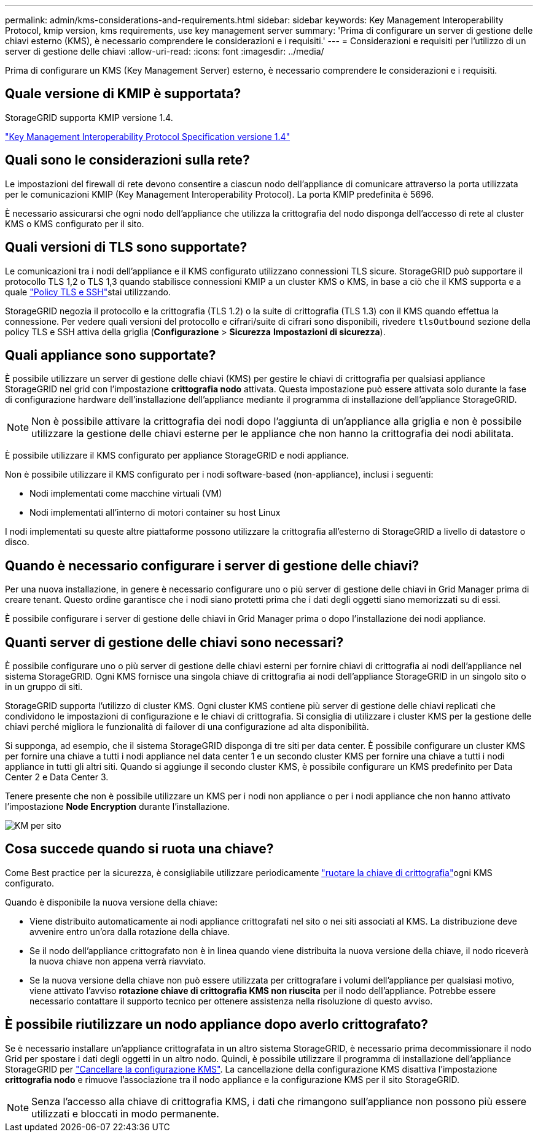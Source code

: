 ---
permalink: admin/kms-considerations-and-requirements.html 
sidebar: sidebar 
keywords: Key Management Interoperability Protocol, kmip version, kms requirements, use key management server 
summary: 'Prima di configurare un server di gestione delle chiavi esterno (KMS), è necessario comprendere le considerazioni e i requisiti.' 
---
= Considerazioni e requisiti per l'utilizzo di un server di gestione delle chiavi
:allow-uri-read: 
:icons: font
:imagesdir: ../media/


[role="lead"]
Prima di configurare un KMS (Key Management Server) esterno, è necessario comprendere le considerazioni e i requisiti.



== Quale versione di KMIP è supportata?

StorageGRID supporta KMIP versione 1.4.

http://docs.oasis-open.org/kmip/spec/v1.4/os/kmip-spec-v1.4-os.html["Key Management Interoperability Protocol Specification versione 1.4"^]



== Quali sono le considerazioni sulla rete?

Le impostazioni del firewall di rete devono consentire a ciascun nodo dell'appliance di comunicare attraverso la porta utilizzata per le comunicazioni KMIP (Key Management Interoperability Protocol). La porta KMIP predefinita è 5696.

È necessario assicurarsi che ogni nodo dell'appliance che utilizza la crittografia del nodo disponga dell'accesso di rete al cluster KMS o KMS configurato per il sito.



== Quali versioni di TLS sono supportate?

Le comunicazioni tra i nodi dell'appliance e il KMS configurato utilizzano connessioni TLS sicure. StorageGRID può supportare il protocollo TLS 1,2 o TLS 1,3 quando stabilisce connessioni KMIP a un cluster KMS o KMS, in base a ciò che il KMS supporta e a quale link:manage-tls-ssh-policy.html["Policy TLS e SSH"]stai utilizzando.

StorageGRID negozia il protocollo e la crittografia (TLS 1.2) o la suite di crittografia (TLS 1.3) con il KMS quando effettua la connessione.  Per vedere quali versioni del protocollo e cifrari/suite di cifrari sono disponibili, rivedere `tlsOutbound` sezione della policy TLS e SSH attiva della griglia (*Configurazione* > *Sicurezza* *Impostazioni di sicurezza*).



== Quali appliance sono supportate?

È possibile utilizzare un server di gestione delle chiavi (KMS) per gestire le chiavi di crittografia per qualsiasi appliance StorageGRID nel grid con l'impostazione *crittografia nodo* attivata. Questa impostazione può essere attivata solo durante la fase di configurazione hardware dell'installazione dell'appliance mediante il programma di installazione dell'appliance StorageGRID.


NOTE: Non è possibile attivare la crittografia dei nodi dopo l'aggiunta di un'appliance alla griglia e non è possibile utilizzare la gestione delle chiavi esterne per le appliance che non hanno la crittografia dei nodi abilitata.

È possibile utilizzare il KMS configurato per appliance StorageGRID e nodi appliance.

Non è possibile utilizzare il KMS configurato per i nodi software-based (non-appliance), inclusi i seguenti:

* Nodi implementati come macchine virtuali (VM)
* Nodi implementati all'interno di motori container su host Linux


I nodi implementati su queste altre piattaforme possono utilizzare la crittografia all'esterno di StorageGRID a livello di datastore o disco.



== Quando è necessario configurare i server di gestione delle chiavi?

Per una nuova installazione, in genere è necessario configurare uno o più server di gestione delle chiavi in Grid Manager prima di creare tenant. Questo ordine garantisce che i nodi siano protetti prima che i dati degli oggetti siano memorizzati su di essi.

È possibile configurare i server di gestione delle chiavi in Grid Manager prima o dopo l'installazione dei nodi appliance.



== Quanti server di gestione delle chiavi sono necessari?

È possibile configurare uno o più server di gestione delle chiavi esterni per fornire chiavi di crittografia ai nodi dell'appliance nel sistema StorageGRID. Ogni KMS fornisce una singola chiave di crittografia ai nodi dell'appliance StorageGRID in un singolo sito o in un gruppo di siti.

StorageGRID supporta l'utilizzo di cluster KMS. Ogni cluster KMS contiene più server di gestione delle chiavi replicati che condividono le impostazioni di configurazione e le chiavi di crittografia. Si consiglia di utilizzare i cluster KMS per la gestione delle chiavi perché migliora le funzionalità di failover di una configurazione ad alta disponibilità.

Si supponga, ad esempio, che il sistema StorageGRID disponga di tre siti per data center. È possibile configurare un cluster KMS per fornire una chiave a tutti i nodi appliance nel data center 1 e un secondo cluster KMS per fornire una chiave a tutti i nodi appliance in tutti gli altri siti. Quando si aggiunge il secondo cluster KMS, è possibile configurare un KMS predefinito per Data Center 2 e Data Center 3.

Tenere presente che non è possibile utilizzare un KMS per i nodi non appliance o per i nodi appliance che non hanno attivato l'impostazione *Node Encryption* durante l'installazione.

image::../media/kms_per_site.png[KM per sito]



== Cosa succede quando si ruota una chiave?

Come Best practice per la sicurezza, è consigliabile utilizzare periodicamente link:kms-managing.html#rotate-key["ruotare la chiave di crittografia"]ogni KMS configurato.

Quando è disponibile la nuova versione della chiave:

* Viene distribuito automaticamente ai nodi appliance crittografati nel sito o nei siti associati al KMS. La distribuzione deve avvenire entro un'ora dalla rotazione della chiave.
* Se il nodo dell'appliance crittografato non è in linea quando viene distribuita la nuova versione della chiave, il nodo riceverà la nuova chiave non appena verrà riavviato.
* Se la nuova versione della chiave non può essere utilizzata per crittografare i volumi dell'appliance per qualsiasi motivo, viene attivato l'avviso *rotazione chiave di crittografia KMS non riuscita* per il nodo dell'appliance. Potrebbe essere necessario contattare il supporto tecnico per ottenere assistenza nella risoluzione di questo avviso.




== È possibile riutilizzare un nodo appliance dopo averlo crittografato?

Se è necessario installare un'appliance crittografata in un altro sistema StorageGRID, è necessario prima decommissionare il nodo Grid per spostare i dati degli oggetti in un altro nodo. Quindi, è possibile utilizzare il programma di installazione dell'appliance StorageGRID per https://docs.netapp.com/us-en/storagegrid-appliances/commonhardware/monitoring-node-encryption-in-maintenance-mode.html["Cancellare la configurazione KMS"^]. La cancellazione della configurazione KMS disattiva l'impostazione *crittografia nodo* e rimuove l'associazione tra il nodo appliance e la configurazione KMS per il sito StorageGRID.


NOTE: Senza l'accesso alla chiave di crittografia KMS, i dati che rimangono sull'appliance non possono più essere utilizzati e bloccati in modo permanente.
